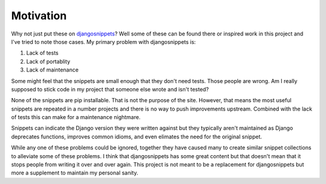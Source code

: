 Motivation
======================================

Why not just put these on `djangosnippets <http://djangonsnippets.org/>`_? Well some
of these can be found there or inspired work in this project and I've tried to note those cases.
My primary problem with djangosnippets is:

1. Lack of tests
2. Lack of portablity
3. Lack of maintenance

Some might feel that the snippets are small enough that they don't need tests. Those
people are wrong. Am I really supposed to stick code in my project that someone else
wrote and isn't tested?

None of the snippets are pip installable. That is not the purpose of the site. However,
that means the most useful snippets are repeated in a number projects and there is no way
to push improvements upstream. Combined with the lack of tests this can make for a
maintenance nightmare.

Snippets can indicate the Django version they were written against but they typically
aren't maintained as Django deprecates functions, improves common idioms, and even
elimates the need for the original snippet.

While any one of these problems could be ignored, together they have caused many to
create similar snippet collections to alleviate some of these problems. I think that
djangosnippets has some great content but that doesn't mean that it stops
people from writing it over and over again. This project is not meant to be a
replacement for djangosnippets but more a supplement to maintain my personal
sanity.


